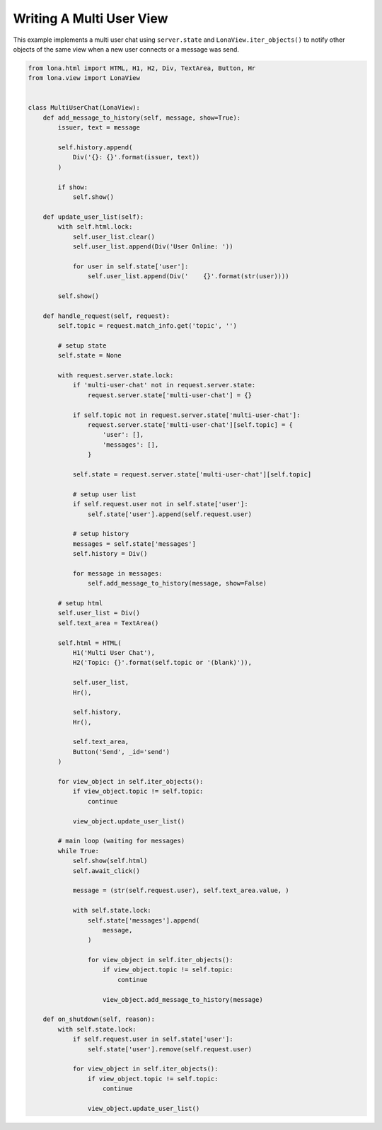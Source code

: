 

Writing A Multi User View
=========================

This example implements a multi user chat using ``server.state`` and
``LonaView.iter_objects()`` to notify other objects of the same view when a new
user connects or a message was send.

.. code-block:: python

    from lona.html import HTML, H1, H2, Div, TextArea, Button, Hr
    from lona.view import LonaView


    class MultiUserChat(LonaView):
        def add_message_to_history(self, message, show=True):
            issuer, text = message

            self.history.append(
                Div('{}: {}'.format(issuer, text))
            )

            if show:
                self.show()

        def update_user_list(self):
            with self.html.lock:
                self.user_list.clear()
                self.user_list.append(Div('User Online: '))

                for user in self.state['user']:
                    self.user_list.append(Div('    {}'.format(str(user))))

            self.show()

        def handle_request(self, request):
            self.topic = request.match_info.get('topic', '')

            # setup state
            self.state = None

            with request.server.state.lock:
                if 'multi-user-chat' not in request.server.state:
                    request.server.state['multi-user-chat'] = {}

                if self.topic not in request.server.state['multi-user-chat']:
                    request.server.state['multi-user-chat'][self.topic] = {
                        'user': [],
                        'messages': [],
                    }

                self.state = request.server.state['multi-user-chat'][self.topic]

                # setup user list
                if self.request.user not in self.state['user']:
                    self.state['user'].append(self.request.user)

                # setup history
                messages = self.state['messages']
                self.history = Div()

                for message in messages:
                    self.add_message_to_history(message, show=False)

            # setup html
            self.user_list = Div()
            self.text_area = TextArea()

            self.html = HTML(
                H1('Multi User Chat'),
                H2('Topic: {}'.format(self.topic or '(blank)')),

                self.user_list,
                Hr(),

                self.history,
                Hr(),

                self.text_area,
                Button('Send', _id='send')
            )

            for view_object in self.iter_objects():
                if view_object.topic != self.topic:
                    continue

                view_object.update_user_list()

            # main loop (waiting for messages)
            while True:
                self.show(self.html)
                self.await_click()

                message = (str(self.request.user), self.text_area.value, )

                with self.state.lock:
                    self.state['messages'].append(
                        message,
                    )

                    for view_object in self.iter_objects():
                        if view_object.topic != self.topic:
                            continue

                        view_object.add_message_to_history(message)

        def on_shutdown(self, reason):
            with self.state.lock:
                if self.request.user in self.state['user']:
                    self.state['user'].remove(self.request.user)

                for view_object in self.iter_objects():
                    if view_object.topic != self.topic:
                        continue

                    view_object.update_user_list()
